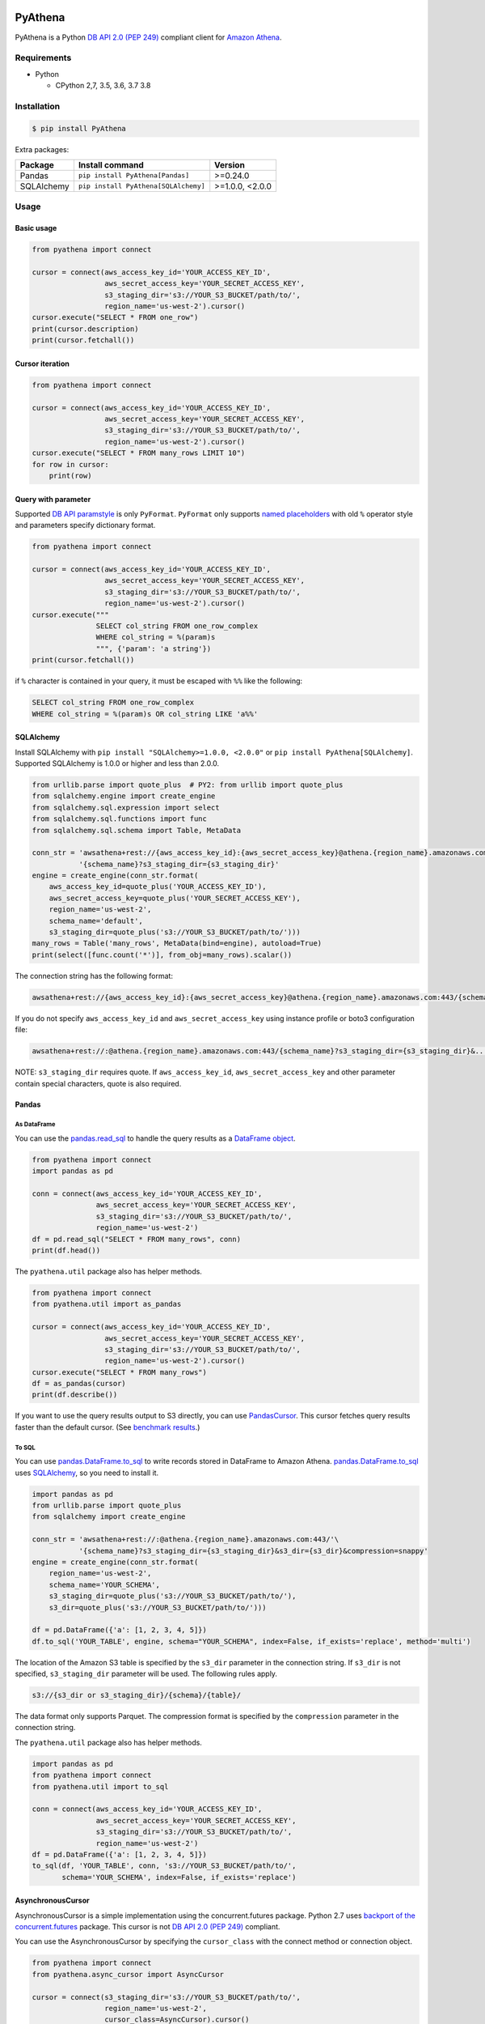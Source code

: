 .. image:: https://img.shields.io/pypi/pyversions/PyAthena.svg
    :target: https://pypi.org/project/PyAthena/

.. image:: https://travis-ci.com/laughingman7743/PyAthena.svg?branch=master
    :target: https://travis-ci.com/laughingman7743/PyAthena

.. image:: https://codecov.io/gh/laughingman7743/PyAthena/branch/master/graph/badge.svg
    :target: https://codecov.io/gh/laughingman7743/PyAthena

.. image:: https://img.shields.io/pypi/l/PyAthena.svg
    :target: https://github.com/laughingman7743/PyAthena/blob/master/LICENSE

.. image:: https://img.shields.io/pypi/dm/PyAthena.svg
    :target: https://pypistats.org/packages/pyathena


PyAthena
========

PyAthena is a Python `DB API 2.0 (PEP 249)`_ compliant client for `Amazon Athena`_.

.. _`DB API 2.0 (PEP 249)`: https://www.python.org/dev/peps/pep-0249/
.. _`Amazon Athena`: https://docs.aws.amazon.com/athena/latest/APIReference/Welcome.html

Requirements
------------

* Python

  - CPython 2,7, 3.5, 3.6, 3.7 3.8

Installation
------------

.. code:: bash

    $ pip install PyAthena

Extra packages:

+---------------+--------------------------------------+------------------+
| Package       | Install command                      | Version          |
+===============+======================================+==================+
| Pandas        | ``pip install PyAthena[Pandas]``     | >=0.24.0         |
+---------------+--------------------------------------+------------------+
| SQLAlchemy    | ``pip install PyAthena[SQLAlchemy]`` | >=1.0.0, <2.0.0  |
+---------------+--------------------------------------+------------------+

Usage
-----

Basic usage
~~~~~~~~~~~

.. code:: python

    from pyathena import connect

    cursor = connect(aws_access_key_id='YOUR_ACCESS_KEY_ID',
                     aws_secret_access_key='YOUR_SECRET_ACCESS_KEY',
                     s3_staging_dir='s3://YOUR_S3_BUCKET/path/to/',
                     region_name='us-west-2').cursor()
    cursor.execute("SELECT * FROM one_row")
    print(cursor.description)
    print(cursor.fetchall())

Cursor iteration
~~~~~~~~~~~~~~~~

.. code:: python

    from pyathena import connect

    cursor = connect(aws_access_key_id='YOUR_ACCESS_KEY_ID',
                     aws_secret_access_key='YOUR_SECRET_ACCESS_KEY',
                     s3_staging_dir='s3://YOUR_S3_BUCKET/path/to/',
                     region_name='us-west-2').cursor()
    cursor.execute("SELECT * FROM many_rows LIMIT 10")
    for row in cursor:
        print(row)

Query with parameter
~~~~~~~~~~~~~~~~~~~~

Supported `DB API paramstyle`_ is only ``PyFormat``.
``PyFormat`` only supports `named placeholders`_ with old ``%`` operator style and parameters specify dictionary format.

.. code:: python

    from pyathena import connect

    cursor = connect(aws_access_key_id='YOUR_ACCESS_KEY_ID',
                     aws_secret_access_key='YOUR_SECRET_ACCESS_KEY',
                     s3_staging_dir='s3://YOUR_S3_BUCKET/path/to/',
                     region_name='us-west-2').cursor()
    cursor.execute("""
                   SELECT col_string FROM one_row_complex
                   WHERE col_string = %(param)s
                   """, {'param': 'a string'})
    print(cursor.fetchall())

if ``%`` character is contained in your query, it must be escaped with ``%%`` like the following:

.. code:: sql

    SELECT col_string FROM one_row_complex
    WHERE col_string = %(param)s OR col_string LIKE 'a%%'

.. _`DB API paramstyle`: https://www.python.org/dev/peps/pep-0249/#paramstyle
.. _`named placeholders`: https://pyformat.info/#named_placeholders

SQLAlchemy
~~~~~~~~~~

Install SQLAlchemy with ``pip install "SQLAlchemy>=1.0.0, <2.0.0"`` or ``pip install PyAthena[SQLAlchemy]``.
Supported SQLAlchemy is 1.0.0 or higher and less than 2.0.0.

.. code:: python

    from urllib.parse import quote_plus  # PY2: from urllib import quote_plus
    from sqlalchemy.engine import create_engine
    from sqlalchemy.sql.expression import select
    from sqlalchemy.sql.functions import func
    from sqlalchemy.sql.schema import Table, MetaData

    conn_str = 'awsathena+rest://{aws_access_key_id}:{aws_secret_access_key}@athena.{region_name}.amazonaws.com:443/'\
               '{schema_name}?s3_staging_dir={s3_staging_dir}'
    engine = create_engine(conn_str.format(
        aws_access_key_id=quote_plus('YOUR_ACCESS_KEY_ID'),
        aws_secret_access_key=quote_plus('YOUR_SECRET_ACCESS_KEY'),
        region_name='us-west-2',
        schema_name='default',
        s3_staging_dir=quote_plus('s3://YOUR_S3_BUCKET/path/to/')))
    many_rows = Table('many_rows', MetaData(bind=engine), autoload=True)
    print(select([func.count('*')], from_obj=many_rows).scalar())

The connection string has the following format:

.. code:: text

    awsathena+rest://{aws_access_key_id}:{aws_secret_access_key}@athena.{region_name}.amazonaws.com:443/{schema_name}?s3_staging_dir={s3_staging_dir}&...

If you do not specify ``aws_access_key_id`` and ``aws_secret_access_key`` using instance profile or boto3 configuration file:

.. code:: text

    awsathena+rest://:@athena.{region_name}.amazonaws.com:443/{schema_name}?s3_staging_dir={s3_staging_dir}&...

NOTE: ``s3_staging_dir`` requires quote. If ``aws_access_key_id``, ``aws_secret_access_key`` and other parameter contain special characters, quote is also required.

Pandas
~~~~~~

As DataFrame
^^^^^^^^^^^^

You can use the `pandas.read_sql`_ to handle the query results as a `DataFrame object`_.

.. code:: python

    from pyathena import connect
    import pandas as pd

    conn = connect(aws_access_key_id='YOUR_ACCESS_KEY_ID',
                   aws_secret_access_key='YOUR_SECRET_ACCESS_KEY',
                   s3_staging_dir='s3://YOUR_S3_BUCKET/path/to/',
                   region_name='us-west-2')
    df = pd.read_sql("SELECT * FROM many_rows", conn)
    print(df.head())

The ``pyathena.util`` package also has helper methods.

.. code:: python

    from pyathena import connect
    from pyathena.util import as_pandas

    cursor = connect(aws_access_key_id='YOUR_ACCESS_KEY_ID',
                     aws_secret_access_key='YOUR_SECRET_ACCESS_KEY',
                     s3_staging_dir='s3://YOUR_S3_BUCKET/path/to/',
                     region_name='us-west-2').cursor()
    cursor.execute("SELECT * FROM many_rows")
    df = as_pandas(cursor)
    print(df.describe())

If you want to use the query results output to S3 directly, you can use `PandasCursor`_.
This cursor fetches query results faster than the default cursor. (See `benchmark results`_.)

.. _`pandas.read_sql`: https://pandas.pydata.org/pandas-docs/stable/reference/api/pandas.read_sql.html
.. _`benchmark results`: benchmarks/README.rst

To SQL
^^^^^^

You can use `pandas.DataFrame.to_sql`_ to write records stored in DataFrame to Amazon Athena.
`pandas.DataFrame.to_sql`_ uses `SQLAlchemy`_, so you need to install it.

.. code:: python

    import pandas as pd
    from urllib.parse import quote_plus
    from sqlalchemy import create_engine

    conn_str = 'awsathena+rest://:@athena.{region_name}.amazonaws.com:443/'\
               '{schema_name}?s3_staging_dir={s3_staging_dir}&s3_dir={s3_dir}&compression=snappy'
    engine = create_engine(conn_str.format(
        region_name='us-west-2',
        schema_name='YOUR_SCHEMA',
        s3_staging_dir=quote_plus('s3://YOUR_S3_BUCKET/path/to/'),
        s3_dir=quote_plus('s3://YOUR_S3_BUCKET/path/to/')))

    df = pd.DataFrame({'a': [1, 2, 3, 4, 5]})
    df.to_sql('YOUR_TABLE', engine, schema="YOUR_SCHEMA", index=False, if_exists='replace', method='multi')

The location of the Amazon S3 table is specified by the ``s3_dir`` parameter in the connection string.
If ``s3_dir`` is not specified, ``s3_staging_dir`` parameter will be used. The following rules apply.

.. code:: text

    s3://{s3_dir or s3_staging_dir}/{schema}/{table}/

The data format only supports Parquet. The compression format is specified by the ``compression`` parameter in the connection string.

The ``pyathena.util`` package also has helper methods.

.. code:: python

    import pandas as pd
    from pyathena import connect
    from pyathena.util import to_sql

    conn = connect(aws_access_key_id='YOUR_ACCESS_KEY_ID',
                   aws_secret_access_key='YOUR_SECRET_ACCESS_KEY',
                   s3_staging_dir='s3://YOUR_S3_BUCKET/path/to/',
                   region_name='us-west-2')
    df = pd.DataFrame({'a': [1, 2, 3, 4, 5]})
    to_sql(df, 'YOUR_TABLE', conn, 's3://YOUR_S3_BUCKET/path/to/',
           schema='YOUR_SCHEMA', index=False, if_exists='replace')

.. _`pandas.DataFrame.to_sql`: https://pandas.pydata.org/pandas-docs/stable/reference/api/pandas.DataFrame.to_sql.html

AsynchronousCursor
~~~~~~~~~~~~~~~~~~

AsynchronousCursor is a simple implementation using the concurrent.futures package.
Python 2.7 uses `backport of the concurrent.futures`_ package.
This cursor is not `DB API 2.0 (PEP 249)`_ compliant.

You can use the AsynchronousCursor by specifying the ``cursor_class``
with the connect method or connection object.

.. code:: python

    from pyathena import connect
    from pyathena.async_cursor import AsyncCursor

    cursor = connect(s3_staging_dir='s3://YOUR_S3_BUCKET/path/to/',
                     region_name='us-west-2',
                     cursor_class=AsyncCursor).cursor()

.. code:: python

    from pyathena.connection import Connection
    from pyathena.async_cursor import AsyncCursor

    cursor = Connection(s3_staging_dir='s3://YOUR_S3_BUCKET/path/to/',
                        region_name='us-west-2',
                        cursor_class=AsyncCursor).cursor()

It can also be used by specifying the cursor class when calling the connection object's cursor method.

.. code:: python

    from pyathena import connect
    from pyathena.async_cursor import AsyncCursor

    cursor = connect(s3_staging_dir='s3://YOUR_S3_BUCKET/path/to/',
                     region_name='us-west-2').cursor(AsyncCursor)

.. code:: python

    from pyathena.connection import Connection
    from pyathena.async_cursor import AsyncCursor

    cursor = Connection(s3_staging_dir='s3://YOUR_S3_BUCKET/path/to/',
                        region_name='us-west-2').cursor(AsyncCursor)

The default number of workers is 5 or cpu number * 5.
If you want to change the number of workers you can specify like the following.

.. code:: python

    from pyathena import connect
    from pyathena.async_cursor import AsyncCursor

    cursor = connect(s3_staging_dir='s3://YOUR_S3_BUCKET/path/to/',
                     region_name='us-west-2',
                     cursor_class=AsyncCursor).cursor(max_workers=10)

The execute method of the AsynchronousCursor returns the tuple of the query ID and the `future object`_.

.. code:: python

    from pyathena import connect
    from pyathena.async_cursor import AsyncCursor

    cursor = connect(s3_staging_dir='s3://YOUR_S3_BUCKET/path/to/',
                     region_name='us-west-2',
                     cursor_class=AsyncCursor).cursor()

    query_id, future = cursor.execute("SELECT * FROM many_rows")

The return value of the `future object`_ is an ``AthenaResultSet`` object.
This object has an interface that can fetch and iterate query results similar to synchronous cursors.
It also has information on the result of query execution.

.. code:: python

    from pyathena import connect
    from pyathena.async_cursor import AsyncCursor

    cursor = connect(s3_staging_dir='s3://YOUR_S3_BUCKET/path/to/',
                     region_name='us-west-2',
                     cursor_class=AsyncCursor).cursor()

    query_id, future = cursor.execute("SELECT * FROM many_rows")
    result_set = future.result()
    print(result_set.state)
    print(result_set.state_change_reason)
    print(result_set.completion_date_time)
    print(result_set.submission_date_time)
    print(result_set.data_scanned_in_bytes)
    print(result_set.execution_time_in_millis)
    print(result_set.output_location)
    print(result_set.description)
    for row in result_set:
        print(row)

.. code:: python

    from pyathena import connect
    from pyathena.async_cursor import AsyncCursor

    cursor = connect(s3_staging_dir='s3://YOUR_S3_BUCKET/path/to/',
                     region_name='us-west-2',
                     cursor_class=AsyncCursor).cursor()

    query_id, future = cursor.execute("SELECT * FROM many_rows")
    result_set = future.result()
    print(result_set.fetchall())

A query ID is required to cancel a query with the AsynchronousCursor.

.. code:: python

    from pyathena import connect
    from pyathena.async_cursor import AsyncCursor

    cursor = connect(s3_staging_dir='s3://YOUR_S3_BUCKET/path/to/',
                     region_name='us-west-2',
                     cursor_class=AsyncCursor).cursor()

    query_id, future = cursor.execute("SELECT * FROM many_rows")
    cursor.cancel(query_id)

NOTE: The cancel method of the `future object`_ does not cancel the query.

.. _`backport of the concurrent.futures`: https://pypi.python.org/pypi/futures
.. _`future object`: https://docs.python.org/3/library/concurrent.futures.html#future-objects

PandasCursor
~~~~~~~~~~~~

PandasCursor directly handles the CSV file of the query execution result output to S3.
This cursor is to download the CSV file after executing the query, and then loaded into `DataFrame object`_.
Performance is better than fetching data with a cursor.

You can use the PandasCursor by specifying the ``cursor_class``
with the connect method or connection object.

.. code:: python

    from pyathena import connect
    from pyathena.pandas_cursor import PandasCursor

    cursor = connect(s3_staging_dir='s3://YOUR_S3_BUCKET/path/to/',
                     region_name='us-west-2',
                     cursor_class=PandasCursor).cursor()

.. code:: python

    from pyathena.connection import Connection
    from pyathena.pandas_cursor import PandasCursor

    cursor = Connection(s3_staging_dir='s3://YOUR_S3_BUCKET/path/to/',
                        region_name='us-west-2',
                        cursor_class=PandasCursor).cursor()

It can also be used by specifying the cursor class when calling the connection object's cursor method.

.. code:: python

    from pyathena import connect
    from pyathena.pandas_cursor import PandasCursor

    cursor = connect(s3_staging_dir='s3://YOUR_S3_BUCKET/path/to/',
                     region_name='us-west-2').cursor(PandasCursor)

.. code:: python

    from pyathena.connection import Connection
    from pyathena.pandas_cursor import PandasCursor

    cursor = Connection(s3_staging_dir='s3://YOUR_S3_BUCKET/path/to/',
                        region_name='us-west-2').cursor(PandasCursor)

The as_pandas method returns a `DataFrame object`_.

.. code:: python

    from pyathena import connect
    from pyathena.pandas_cursor import PandasCursor

    cursor = connect(s3_staging_dir='s3://YOUR_S3_BUCKET/path/to/',
                     region_name='us-west-2',
                     cursor_class=PandasCursor).cursor()

    df = cursor.execute("SELECT * FROM many_rows").as_pandas()
    print(df.describe())
    print(df.head())

Support fetch and iterate query results.

.. code:: python

    from pyathena import connect
    from pyathena.pandas_cursor import PandasCursor

    cursor = connect(s3_staging_dir='s3://YOUR_S3_BUCKET/path/to/',
                     region_name='us-west-2',
                     cursor_class=PandasCursor).cursor()

    cursor.execute("SELECT * FROM many_rows")
    print(cursor.fetchone())
    print(cursor.fetchmany())
    print(cursor.fetchall())

.. code:: python

    from pyathena import connect
    from pyathena.pandas_cursor import PandasCursor

    cursor = connect(s3_staging_dir='s3://YOUR_S3_BUCKET/path/to/',
                     region_name='us-west-2',
                     cursor_class=PandasCursor).cursor()

    cursor.execute("SELECT * FROM many_rows")
    for row in cursor:
        print(row)

The DATE and TIMESTAMP of Athena's data type are returned as `pandas.Timestamp`_ type.

.. code:: python

    from pyathena import connect
    from pyathena.pandas_cursor import PandasCursor

    cursor = connect(s3_staging_dir='s3://YOUR_S3_BUCKET/path/to/',
                     region_name='us-west-2',
                     cursor_class=PandasCursor).cursor()

    cursor.execute("SELECT col_timestamp FROM one_row_complex")
    print(type(cursor.fetchone()[0]))  # <class 'pandas._libs.tslibs.timestamps.Timestamp'>

Execution information of the query can also be retrieved.

.. code:: python

    from pyathena import connect
    from pyathena.pandas_cursor import PandasCursor

    cursor = connect(s3_staging_dir='s3://YOUR_S3_BUCKET/path/to/',
                     region_name='us-west-2',
                     cursor_class=PandasCursor).cursor()

    cursor.execute("SELECT * FROM many_rows")
    print(cursor.state)
    print(cursor.state_change_reason)
    print(cursor.completion_date_time)
    print(cursor.submission_date_time)
    print(cursor.data_scanned_in_bytes)
    print(cursor.execution_time_in_millis)
    print(cursor.output_location)

If you want to customize the Dataframe object dtypes and converters, create a converter class like this:

.. code:: python

    from pyathena.converter import Converter

    class CustomPandasTypeConverter(Converter):

        def __init__(self):
            super(CustomPandasTypeConverter, self).__init__(
                mappings=None,
                types={
                    'boolean': object,
                    'tinyint': float,
                    'smallint': float,
                    'integer': float,
                    'bigint': float,
                    'float': float,
                    'real': float,
                    'double': float,
                    'decimal': float,
                    'char': str,
                    'varchar': str,
                    'array': str,
                    'map': str,
                    'row': str,
                    'varbinary': str,
                    'json': str,
                }
            )

        def convert(self, type_, value):
            # Not used in PandasCursor.
            pass

Specify the combination of converter functions in the mappings argument and the dtypes combination in the types argument.

Then you simply specify an instance of this class in the convertes argument when creating a connection or cursor.

.. code:: python

    from pyathena import connect
    from pyathena.pandas_cursor import PandasCursor

    cursor = connect(s3_staging_dir='s3://YOUR_S3_BUCKET/path/to/',
                     region_name='us-west-2').cursor(PandasCursor, converter=CustomPandasTypeConverter())

.. code:: python

    from pyathena import connect
    from pyathena.pandas_cursor import PandasCursor

    cursor = connect(s3_staging_dir='s3://YOUR_S3_BUCKET/path/to/',
                     region_name='us-west-2',
                     converter=CustomPandasTypeConverter()).cursor(PandasCursor)

NOTE: PandasCursor handles the CSV file on memory. Pay attention to the memory capacity.

.. _`DataFrame object`: https://pandas.pydata.org/pandas-docs/stable/reference/api/pandas.DataFrame.html
.. _`pandas.Timestamp`: https://pandas.pydata.org/pandas-docs/stable/reference/api/pandas.Timestamp.html

AsyncPandasCursor
~~~~~~~~~~~~~~~~~

AsyncPandasCursor is an AsyncCursor that can handle Pandas DataFrame.
This cursor directly handles the CSV of query results output to S3 in the same way as PandasCursor.

You can use the AsyncPandasCursor by specifying the ``cursor_class``
with the connect method or connection object.

.. code:: python

    from pyathena import connect
    from pyathena.async_pandas_cursor import AsyncPandasCursor

    cursor = connect(s3_staging_dir='s3://YOUR_S3_BUCKET/path/to/',
                     region_name='us-west-2',
                     cursor_class=AsyncPandasCursor).cursor()

.. code:: python

    from pyathena.connection import Connection
    from pyathena.async_pandas_cursor import AsyncPandasCursor

    cursor = Connection(s3_staging_dir='s3://YOUR_S3_BUCKET/path/to/',
                        region_name='us-west-2',
                        cursor_class=AsyncPandasCursor).cursor()

It can also be used by specifying the cursor class when calling the connection object's cursor method.

.. code:: python

    from pyathena import connect
    from pyathena.async_pandas_cursor import AsyncPandasCursor

    cursor = connect(s3_staging_dir='s3://YOUR_S3_BUCKET/path/to/',
                     region_name='us-west-2').cursor(AsyncPandasCursor)

.. code:: python

    from pyathena.connection import Connection
    from pyathena.async_pandas_cursor import AsyncPandasCursor

    cursor = Connection(s3_staging_dir='s3://YOUR_S3_BUCKET/path/to/',
                        region_name='us-west-2').cursor(AsyncPandasCursor)

The default number of workers is 5 or cpu number * 5.
If you want to change the number of workers you can specify like the following.

.. code:: python

    from pyathena import connect
    from pyathena.async_pandas_cursor import AsyncPandasCursor

    cursor = connect(s3_staging_dir='s3://YOUR_S3_BUCKET/path/to/',
                     region_name='us-west-2',
                     cursor_class=AsyncPandasCursor).cursor(max_workers=10)

The execute method of the AsynchronousPandasCursor returns the tuple of the query ID and the `future object`_.

.. code:: python

    from pyathena import connect
    from pyathena.async_pandas_cursor import AsyncPandasCursor

    cursor = connect(s3_staging_dir='s3://YOUR_S3_BUCKET/path/to/',
                     region_name='us-west-2',
                     cursor_class=AsyncPandasCursor).cursor()

    query_id, future = cursor.execute("SELECT * FROM many_rows")

The return value of the `future object`_ is an ``AthenaPandasResultSet`` object.
This object has an interface similar to ``AthenaResultSetObject``.

.. code:: python

    from pyathena import connect
    from pyathena.async_pandas_cursor import AsyncPandasCursor

    cursor = connect(s3_staging_dir='s3://YOUR_S3_BUCKET/path/to/',
                     region_name='us-west-2',
                     cursor_class=AsyncPandasCursor).cursor()

    query_id, future = cursor.execute("SELECT * FROM many_rows")
    result_set = future.result()
    print(result_set.state)
    print(result_set.state_change_reason)
    print(result_set.completion_date_time)
    print(result_set.submission_date_time)
    print(result_set.data_scanned_in_bytes)
    print(result_set.execution_time_in_millis)
    print(result_set.output_location)
    print(result_set.description)
    for row in result_set:
        print(row)

.. code:: python

    from pyathena import connect
    from pyathena.async_pandas_cursor import AsyncPandasCursor

    cursor = connect(s3_staging_dir='s3://YOUR_S3_BUCKET/path/to/',
                     region_name='us-west-2',
                     cursor_class=AsyncPandasCursor).cursor()

    query_id, future = cursor.execute("SELECT * FROM many_rows")
    result_set = future.result()
    print(result_set.fetchall())

This object also has an as_pandas method that returns a `DataFrame object`_ similar to the PandasCursor.

.. code:: python

    from pyathena import connect
    from pyathena.async_pandas_cursor import AsyncPandasCursor

    cursor = connect(s3_staging_dir='s3://YOUR_S3_BUCKET/path/to/',
                     region_name='us-west-2',
                     cursor_class=AsyncPandasCursor).cursor()

    query_id, future = cursor.execute("SELECT * FROM many_rows")
    result_set = future.result()
    df = result_set.as_pandas()
    print(df.describe())
    print(df.head())

The DATE and TIMESTAMP of Athena's data type are returned as `pandas.Timestamp`_ type.

.. code:: python

    from pyathena import connect
    from pyathena.async_pandas_cursor import AsyncPandasCursor

    cursor = connect(s3_staging_dir='s3://YOUR_S3_BUCKET/path/to/',
                     region_name='us-west-2',
                     cursor_class=AsyncPandasCursor).cursor()

    query_id, future = cursor.execute("SELECT col_timestamp FROM one_row_complex")
    result_set = future.result()
    print(type(result_set.fetchone()[0]))  # <class 'pandas._libs.tslibs.timestamps.Timestamp'>

As with AsynchronousCursor, you need a query ID to cancel a query.

.. code:: python

    from pyathena import connect
    from pyathena.async_pandas_cursor import AsyncPandasCursor

    cursor = connect(s3_staging_dir='s3://YOUR_S3_BUCKET/path/to/',
                     region_name='us-west-2',
                     cursor_class=AsyncPandasCursor).cursor()

    query_id, future = cursor.execute("SELECT * FROM many_rows")
    cursor.cancel(query_id)

Quickly re-run queries
~~~~~~~~~~~~~~~~~~~~~~

You can attempt to re-use the results from a previously run query to help save time and money in the cases where your underlying data isn't changing. Set the ``cache_size`` parameter of ``cursor.execute()`` to a number larger than 0 to enable cacheing.

.. code:: python

    from pyathena import connect

    cursor = connect(aws_access_key_id='YOUR_ACCESS_KEY_ID',
                     aws_secret_access_key='YOUR_SECRET_ACCESS_KEY',
                     s3_staging_dir='s3://YOUR_S3_BUCKET/path/to/',
                     region_name='us-west-2').cursor()
    cursor.execute("SELECT * FROM one_row")  # run once
    print(cursor.query_id)
    cursor.execute("SELECT * FROM one_row", cache_size=10)  # re-use earlier results
    print(cursor.query_id)  # You should expect to see the same Query ID

Results will only be re-used if the query strings match *exactly*, and the query was a DML statement (the assumption being that you always want to re-run queries like ``CREATE TABLE`` and ``DROP TABLE``).

The S3 staging directory is not checked, so it's possible that the location of the results is not in your provided ``s3_staging_dir``.

Credentials
-----------

Support `Boto3 credentials`_.

.. _`Boto3 credentials`: http://boto3.readthedocs.io/en/latest/guide/configuration.html

Additional environment variable:

.. code:: bash

    $ export AWS_ATHENA_S3_STAGING_DIR=s3://YOUR_S3_BUCKET/path/to/
    $ export AWS_ATHENA_WORK_GROUP=YOUR_WORK_GROUP

Testing
-------

Depends on the following environment variables:

.. code:: bash

    $ export AWS_ACCESS_KEY_ID=YOUR_ACCESS_KEY_ID
    $ export AWS_SECRET_ACCESS_KEY=YOUR_SECRET_ACCESS_KEY
    $ export AWS_DEFAULT_REGION=us-west-2
    $ export AWS_ATHENA_S3_STAGING_DIR=s3://YOUR_S3_BUCKET/path/to/

And you need to create a workgroup named ``test-pyathena`` with the ``Query result location`` configuration.

Run test
~~~~~~~~

.. code:: bash

    $ pip install pipenv
    $ pipenv install --dev
    $ pipenv run scripts/test_data/upload_test_data.sh
    $ pipenv run pytest
    $ pipenv run scripts/test_data/delete_test_data.sh

Run test multiple Python versions
~~~~~~~~~~~~~~~~~~~~~~~~~~~~~~~~~

.. code:: bash

    $ pip install pipenv
    $ pipenv install --dev
    $ pipenv run scripts/test_data/upload_test_data.sh
    $ pyenv local 3.8.2 3.7.2 3.6.8 3.5.7 2.7.16
    $ pipenv run tox
    $ pipenv run scripts/test_data/delete_test_data.sh
